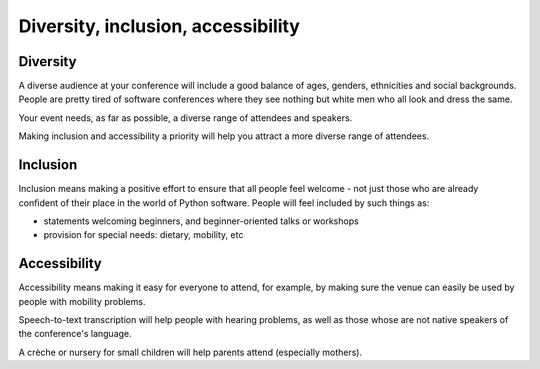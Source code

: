 .. _diversity:

===================================
Diversity, inclusion, accessibility
===================================


Diversity
=========

A diverse audience at your conference will include a good balance of ages, genders, ethnicities and
social backgrounds. People are pretty tired of software conferences where they see nothing but
white men who all look and dress the same.

Your event needs, as far as possible, a diverse range of attendees and speakers.

Making inclusion and accessibility a priority will help you attract a more diverse range of
attendees.


Inclusion
=========

Inclusion means making a positive effort to ensure that all people feel welcome - not just those
who are already confident of their place in the world of Python software. People will feel included
by such things as:

* statements welcoming beginners, and beginner-oriented talks or workshops
* provision for special needs: dietary, mobility, etc


Accessibility
=============

Accessibility means making it easy for everyone to attend, for example, by making sure the venue
can easily be used by people with mobility problems.

Speech-to-text transcription will help people with hearing problems, as well as those whose are not
native speakers of the conference's language.

A crèche or nursery for small children will help parents attend (especially mothers).
